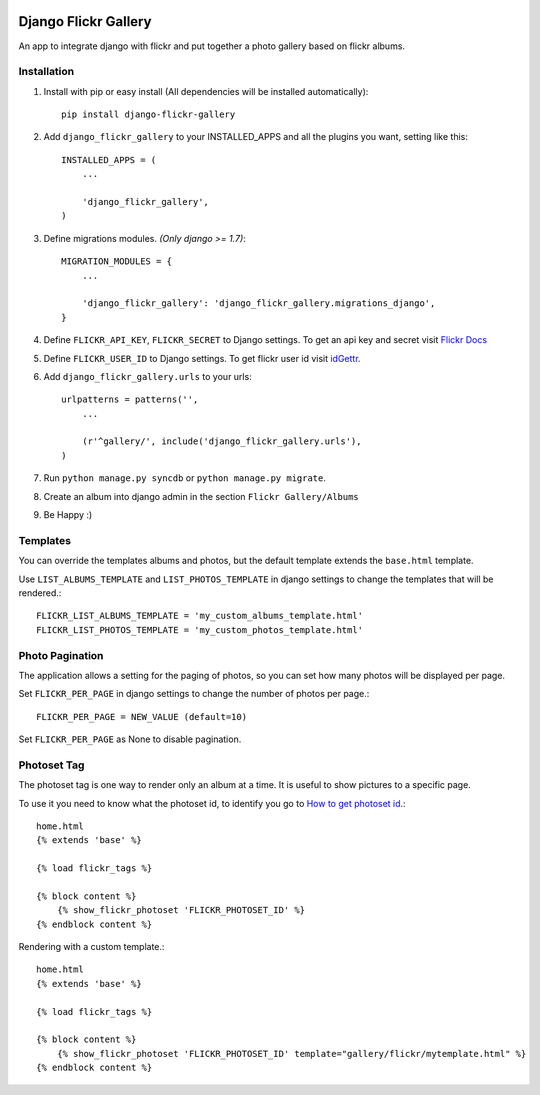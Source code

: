 .. image:: https://travis-ci.org/arkanister/django-flickr-gallery.svg?branch=master
    :target: https://travis-ci.org/arkanister/django-flickr-gallery

.. image:: https://pypip.in/v/django-flickr-gallery/badge.png
   :target: https://pypi.python.org/pypi/django-flickr-gallery

.. image:: https://pypip.in/d/django-flickr-gallery/badge.png
   :target: https://pypi.python.org/pypi/django-flickr-gallery
   
.. image:: https://badge.waffle.io/arkanister/django-flickr-gallery.svg?label=ready&title=Ready
   :target: https://waffle.io/arkanister/django-flickr-gallery
   :alt: 'Stories in Ready' 

Django Flickr Gallery
=====================

An app to integrate django with flickr and put together a photo gallery based on flickr albums.

Installation
------------

1. Install with pip or easy install (All dependencies will be installed automatically)::

    pip install django-flickr-gallery

2. Add ``django_flickr_gallery`` to your INSTALLED_APPS and all the plugins you want, setting like this::

    INSTALLED_APPS = (
        ...

        'django_flickr_gallery',
    )

3. Define migrations modules. *(Only django >= 1.7)*::

    MIGRATION_MODULES = {
        ...

        'django_flickr_gallery': 'django_flickr_gallery.migrations_django',
    }

4. Define ``FLICKR_API_KEY``, ``FLICKR_SECRET`` to Django settings. To get an api
   key and secret visit `Flickr Docs <https://www.flickr.com/services/api/>`_

5. Define ``FLICKR_USER_ID`` to Django settings. To get flickr user
   id visit `idGettr <http://idgettr.com/>`_.

6. Add ``django_flickr_gallery.urls`` to your urls::

    urlpatterns = patterns('',
        ...

        (r'^gallery/', include('django_flickr_gallery.urls'),
    )

7. Run ``python manage.py syncdb`` or ``python manage.py migrate``.

8. Create an album into django admin in the section ``Flickr Gallery/Albums``

9. Be Happy :)

Templates
---------

You can override the templates albums and photos, but the default template
extends the ``base.html`` template.

Use ``LIST_ALBUMS_TEMPLATE`` and ``LIST_PHOTOS_TEMPLATE`` in django settings
to change the templates that will be rendered.::

    FLICKR_LIST_ALBUMS_TEMPLATE = 'my_custom_albums_template.html'
    FLICKR_LIST_PHOTOS_TEMPLATE = 'my_custom_photos_template.html'

Photo Pagination
----------------

The application allows a setting for the paging of photos, so you can set how many
photos will be displayed per page.

Set ``FLICKR_PER_PAGE`` in django settings to change the number of photos per page.::

    FLICKR_PER_PAGE = NEW_VALUE (default=10)

Set ``FLICKR_PER_PAGE`` as None to disable pagination.

Photoset Tag
------------

The photoset tag is one way to render only an album at a time. It is useful to show pictures to a specific page.

To use it you need to know what the photoset id, to identify you go to `How to get photoset id <http://support.averta.net/envato/knowledgebase/find-id-photoset-flickr/>`_.::

    home.html
    {% extends 'base' %}

    {% load flickr_tags %}

    {% block content %}
        {% show_flickr_photoset 'FLICKR_PHOTOSET_ID' %}
    {% endblock content %}

Rendering with a custom template.::

    home.html
    {% extends 'base' %}

    {% load flickr_tags %}

    {% block content %}
        {% show_flickr_photoset 'FLICKR_PHOTOSET_ID' template="gallery/flickr/mytemplate.html" %}
    {% endblock content %}
